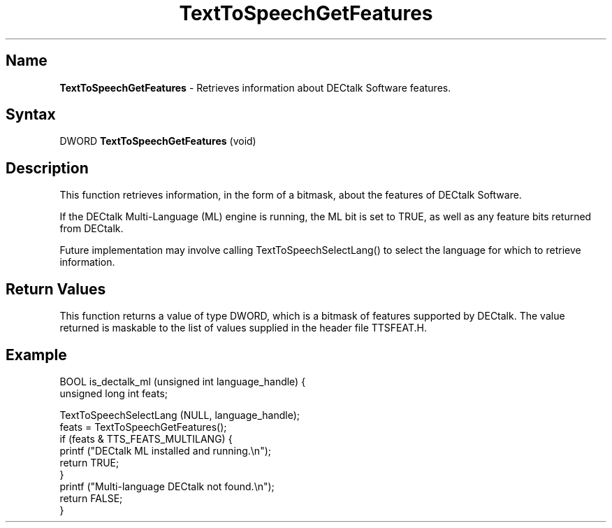 .TH "TextToSpeechGetFeatures" 3dtk "" "" "" "DECtalk" ""
.SH Name
.PP
\fBTextToSpeechGetFeatures\fP \-
Retrieves information about DECtalk Software features.
.SH Syntax
.EX
DWORD \fBTextToSpeechGetFeatures\fP (void)
.EE
.SH Description
.PP
This function 
retrieves information, in the form of a bitmask, about the features of
DECtalk Software.
.PP 
If the DECtalk Multi-Language (ML) engine is running, the ML bit is set to
TRUE, as well as any feature bits returned from DECtalk.
.PP
Future implementation may involve calling TextToSpeechSelectLang() to select
the language for which to retrieve information.
.SH Return Values
.PP
This function returns a value of type DWORD, which is a bitmask
of features supported by DECtalk.  The value returned is maskable to the
list of values supplied in the header file TTSFEAT.H.
.SH Example
.EX
BOOL is_dectalk_ml (unsigned int language_handle) {
    unsigned long int feats;
    
    TextToSpeechSelectLang (NULL, language_handle);
    feats = TextToSpeechGetFeatures();
    if (feats & TTS_FEATS_MULTILANG) {
        printf ("DECtalk ML installed and running.\en");
        return TRUE;
    }
    printf ("Multi-language DECtalk not found.\en");
    return FALSE;
}
.EE
